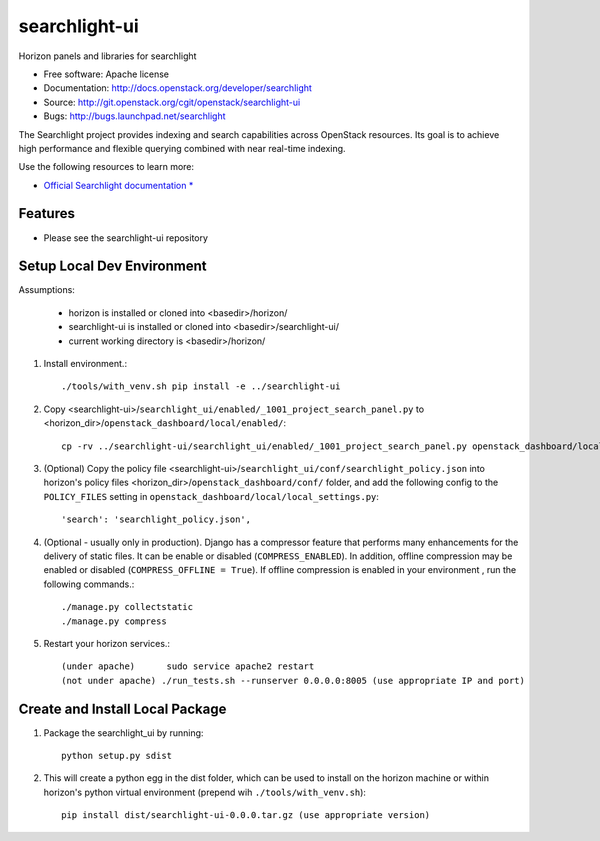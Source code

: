 ==============
searchlight-ui
==============

Horizon panels and libraries for searchlight

* Free software: Apache license
* Documentation: http://docs.openstack.org/developer/searchlight
* Source: http://git.openstack.org/cgit/openstack/searchlight-ui
* Bugs: http://bugs.launchpad.net/searchlight

The Searchlight project provides indexing and search capabilities across
OpenStack resources. Its goal is to achieve high performance and flexible
querying combined with near real-time indexing.

Use the following resources to learn more:

* `Official Searchlight documentation * <http://docs.openstack.org/developer/searchlight/>`_

Features
--------

* Please see the searchlight-ui repository

Setup Local Dev Environment
---------------------------

Assumptions:

 * horizon is installed or cloned into <basedir>/horizon/
 * searchlight-ui is installed or cloned into <basedir>/searchlight-ui/
 * current working directory is <basedir>/horizon/

1. Install environment.::

    ./tools/with_venv.sh pip install -e ../searchlight-ui

2. Copy <searchlight-ui>/``searchlight_ui/enabled/_1001_project_search_panel.py``
   to <horizon_dir>/``openstack_dashboard/local/enabled/``::

    cp -rv ../searchlight-ui/searchlight_ui/enabled/_1001_project_search_panel.py openstack_dashboard/local/enabled/

3. (Optional) Copy the policy file
   <searchlight-ui>/``searchlight_ui/conf/searchlight_policy.json`` into
   horizon's policy files <horizon_dir>/``openstack_dashboard/conf/`` folder,
   and add the following config to the ``POLICY_FILES`` setting in
   ``openstack_dashboard/local/local_settings.py``::

    'search': 'searchlight_policy.json',

4. (Optional - usually only in production). Django has a compressor feature
   that performs many enhancements for the  delivery of static files. It can
   be enable or disabled (``COMPRESS_ENABLED``). In addition, offline
   compression may be enabled or disabled (``COMPRESS_OFFLINE = True``). If
   offline compression is enabled in your environment , run the following
   commands.::

    ./manage.py collectstatic
    ./manage.py compress

5. Restart your horizon services.::

    (under apache)      sudo service apache2 restart
    (not under apache) ./run_tests.sh --runserver 0.0.0.0:8005 (use appropriate IP and port)

Create and Install Local Package
--------------------------------

1. Package the searchlight_ui by running::

    python setup.py sdist

2. This will create a python egg in the dist folder, which can be used to
   install on the horizon machine or within horizon's python virtual
   environment (prepend wih ``./tools/with_venv.sh``)::

    pip install dist/searchlight-ui-0.0.0.tar.gz (use appropriate version)
